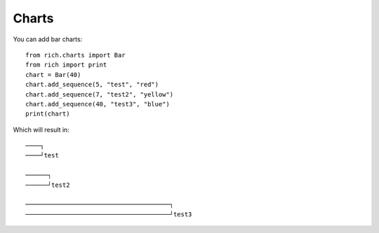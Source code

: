 Charts
======
You can add bar charts::

  from rich.charts import Bar
  from rich import print
  chart = Bar(40)
  chart.add_sequence(5, "test", "red")
  chart.add_sequence(7, "test2", "yellow")
  chart.add_sequence(40, "test3", "blue")
  print(chart)
Which will result in::

  ────┐
  ────┘test

  ──────┐
  ──────┘test2

  ───────────────────────────────────────┐
  ───────────────────────────────────────┘test3

